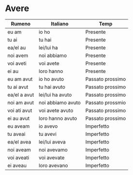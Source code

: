 * Avere
:PROPERTIES:
:DRILL_HEADING: Guess
:DRILL_CARD_TYPE: twosided
:DRILL_INSTRUCTIONS: Translate the following word.
:END:
|--------------+-------------------+------------------|
| Rumeno       | Italiano          | Temp             |
|--------------+-------------------+------------------|
| eu am        | io ho             | Presente         |
| tu ai        | tu hai            | Presente         |
| ea/el au     | lei/lui ha        | Presente         |
| noi avem     | noi abbiamo       | Presente         |
| voi aveti    | voi avete         | Presente         |
| ei au        | loro hanno        | Presente         |
|--------------+-------------------+------------------|
| eu am avut   | io ho avuto       | Passato prossimo |
| tu ai avut   | tu hai avuto      | Passato prossimo |
| ea/el a avut | lei/lui ha avuto  | Passato prossimo |
| noi am avut  | noi abbiamo avuto | Passato prossmio |
| voi ati avut | voi avete avuto   | Passato prossimo |
| ei au avut   | loro hanno avuto  | Passato prossimo |
|--------------+-------------------+------------------|
| eu aveam     | io avevo          | Imperfetto       |
| tu aveai     | tu avevi          | Imperfetto       |
| ea/el avea   | lei/lui aveva     | Imperfetto       |
| noi aveam    | noi avevamo       | Imperfetto       |
| voi aveati   | voi avevate       | Imperfetto       |
| ei aveau     | loro avevano      | Imperfetto       |
|--------------+-------------------+------------------|
** Cards                                                           :noexport:
*** eu am                                                             :drill:
SCHEDULED: <2023-09-18 Mon>
:PROPERTIES:
:DRILL_CARD_TYPE: twosided
:ID:       BD58011D-575C-4165-99D4-B6F4E524BA03
:DRILL_LAST_INTERVAL: 4.14
:DRILL_REPEATS_SINCE_FAIL: 2
:DRILL_TOTAL_REPEATS: 1
:DRILL_FAILURE_COUNT: 0
:DRILL_AVERAGE_QUALITY: 5.0
:DRILL_EASE: 2.6
:DRILL_LAST_QUALITY: 5
:DRILL_LAST_REVIEWED: [Y-09-14 Thu 23:%]
:END:
Translate the following word.
**** Rumeno
eu am
**** Italiano
io ho
**** Temp
Presente
*** tu ai                                                             :drill:
SCHEDULED: <2023-09-18 Mon>
:PROPERTIES:
:DRILL_CARD_TYPE: twosided
:ID:       D5886BD5-F053-42AA-8996-6442A9B0BB42
:DRILL_LAST_INTERVAL: 4.14
:DRILL_REPEATS_SINCE_FAIL: 2
:DRILL_TOTAL_REPEATS: 1
:DRILL_FAILURE_COUNT: 0
:DRILL_AVERAGE_QUALITY: 5.0
:DRILL_EASE: 2.6
:DRILL_LAST_QUALITY: 5
:DRILL_LAST_REVIEWED: [Y-09-14 Thu 23:%]
:END:
Translate the following word.
**** Rumeno
tu ai
**** Italiano
tu hai
**** Temp
Presente
*** ea/el au                                                          :drill:
SCHEDULED: <2023-09-18 Mon>
:PROPERTIES:
:DRILL_CARD_TYPE: twosided
:ID:       361E9F84-0719-4218-B327-33E63C7BE04B
:DRILL_LAST_INTERVAL: 4.14
:DRILL_REPEATS_SINCE_FAIL: 2
:DRILL_TOTAL_REPEATS: 1
:DRILL_FAILURE_COUNT: 0
:DRILL_AVERAGE_QUALITY: 5.0
:DRILL_EASE: 2.6
:DRILL_LAST_QUALITY: 5
:DRILL_LAST_REVIEWED: [Y-09-14 Thu 23:%]
:END:
Translate the following word.
**** Rumeno
ea/el au
**** Italiano
lei/lui ha
**** Temp
Presente
*** noi avem                                                          :drill:
SCHEDULED: <2023-09-18 Mon>
:PROPERTIES:
:DRILL_CARD_TYPE: twosided
:ID:       8132E57D-349B-4C69-854C-8C83A832942F
:DRILL_LAST_INTERVAL: 4.14
:DRILL_REPEATS_SINCE_FAIL: 2
:DRILL_TOTAL_REPEATS: 1
:DRILL_FAILURE_COUNT: 0
:DRILL_AVERAGE_QUALITY: 5.0
:DRILL_EASE: 2.6
:DRILL_LAST_QUALITY: 5
:DRILL_LAST_REVIEWED: [Y-09-14 Thu 23:%]
:END:
Translate the following word.
**** Rumeno
noi avem
**** Italiano
noi abbiamo
**** Temp
Presente
*** voi aveti                                                         :drill:
SCHEDULED: <2023-09-18 Mon>
:PROPERTIES:
:DRILL_CARD_TYPE: twosided
:ID:       FAFD79F4-8942-464B-AF40-D276597720FE
:DRILL_LAST_INTERVAL: 4.14
:DRILL_REPEATS_SINCE_FAIL: 2
:DRILL_TOTAL_REPEATS: 1
:DRILL_FAILURE_COUNT: 0
:DRILL_AVERAGE_QUALITY: 5.0
:DRILL_EASE: 2.6
:DRILL_LAST_QUALITY: 5
:DRILL_LAST_REVIEWED: [Y-09-14 Thu 22:%]
:END:
Translate the following word.
**** Rumeno
voi aveti
**** Italiano
voi avete
**** Temp
Presente
*** ei au                                                             :drill:
SCHEDULED: <2023-09-18 Mon>
:PROPERTIES:
:DRILL_CARD_TYPE: twosided
:ID:       8017D954-3B83-4AFF-B4B8-E26773EDEBB2
:DRILL_LAST_INTERVAL: 4.285
:DRILL_REPEATS_SINCE_FAIL: 2
:DRILL_TOTAL_REPEATS: 3
:DRILL_FAILURE_COUNT: 1
:DRILL_AVERAGE_QUALITY: 4.0
:DRILL_EASE: 2.7
:DRILL_LAST_QUALITY: 5
:DRILL_LAST_REVIEWED: [Y-09-14 Thu 22:%]
:END:
Translate the following word.
**** Rumeno
ei au
**** Italiano
loro hanno
**** Temp
Presente
*** eu am avut                                                        :drill:
SCHEDULED: <2023-09-18 Mon>
:PROPERTIES:
:DRILL_CARD_TYPE: twosided
:ID:       1E2F52F9-1286-4D05-8548-5407E661270F
:DRILL_LAST_INTERVAL: 4.14
:DRILL_REPEATS_SINCE_FAIL: 2
:DRILL_TOTAL_REPEATS: 1
:DRILL_FAILURE_COUNT: 0
:DRILL_AVERAGE_QUALITY: 5.0
:DRILL_EASE: 2.6
:DRILL_LAST_QUALITY: 5
:DRILL_LAST_REVIEWED: [Y-09-14 Thu 23:%]
:END:
Translate the following word.
**** Rumeno
eu am avut
**** Italiano
io ho avuto
**** Temp
Passato prossimo
*** tu ai avut                                                        :drill:
SCHEDULED: <2023-09-18 Mon>
:PROPERTIES:
:DRILL_CARD_TYPE: twosided
:ID:       B14BD421-B991-40A8-9E12-8F334AF4E994
:DRILL_LAST_INTERVAL: 3.86
:DRILL_REPEATS_SINCE_FAIL: 2
:DRILL_TOTAL_REPEATS: 1
:DRILL_FAILURE_COUNT: 0
:DRILL_AVERAGE_QUALITY: 3.0
:DRILL_EASE: 2.36
:DRILL_LAST_QUALITY: 3
:DRILL_LAST_REVIEWED: [Y-09-14 Thu 22:%]
:END:
Translate the following word.
**** Rumeno
tu ai avut
**** Italiano
tu hai avuto
**** Temp
Passato prossimo
*** ea/el a avut                                                      :drill:
SCHEDULED: <2023-09-18 Mon>
:PROPERTIES:
:DRILL_CARD_TYPE: twosided
:ID:       D550DCE4-511D-47FE-AD0F-D07AB7B84879
:DRILL_LAST_INTERVAL: 3.86
:DRILL_REPEATS_SINCE_FAIL: 2
:DRILL_TOTAL_REPEATS: 1
:DRILL_FAILURE_COUNT: 0
:DRILL_AVERAGE_QUALITY: 3.0
:DRILL_EASE: 2.36
:DRILL_LAST_QUALITY: 3
:DRILL_LAST_REVIEWED: [Y-09-14 Thu 23:%]
:END:
Translate the following word.
**** Rumeno
ea/el au avut
**** Italiano
lei/lui ha avuto
**** Temp
Passato prossimo
*** noi am avut                                                       :drill:
SCHEDULED: <2023-09-18 Mon>
:PROPERTIES:
:DRILL_CARD_TYPE: twosided
:ID:       A2EC1CB2-2321-4DA6-9708-39B0F54ECE54
:DRILL_LAST_INTERVAL: 4.14
:DRILL_REPEATS_SINCE_FAIL: 2
:DRILL_TOTAL_REPEATS: 1
:DRILL_FAILURE_COUNT: 0
:DRILL_AVERAGE_QUALITY: 5.0
:DRILL_EASE: 2.6
:DRILL_LAST_QUALITY: 5
:DRILL_LAST_REVIEWED: [Y-09-14 Thu 23:%]
:END:
Translate the following word.
**** Rumeno
noi am avut
**** Italiano
noi abbiamo avuto
**** Temp
Passato prossmio
*** voi ati avut                                                      :drill:
SCHEDULED: <2023-09-18 Mon>
:PROPERTIES:
:DRILL_CARD_TYPE: twosided
:ID:       4FFDD343-215A-4716-ACF5-CDF2C1909333
:DRILL_LAST_INTERVAL: 4.14
:DRILL_REPEATS_SINCE_FAIL: 2
:DRILL_TOTAL_REPEATS: 1
:DRILL_FAILURE_COUNT: 0
:DRILL_AVERAGE_QUALITY: 5.0
:DRILL_EASE: 2.6
:DRILL_LAST_QUALITY: 5
:DRILL_LAST_REVIEWED: [Y-09-14 Thu 22:%]
:END:
Translate the following word.
**** Rumeno
voi ati avut
**** Italiano
voi avete avuto
**** Temp
Passato prossimo
*** ei au avut                                                        :drill:
SCHEDULED: <2023-09-18 Mon>
:PROPERTIES:
:DRILL_CARD_TYPE: twosided
:ID:       C855166C-ED0B-430C-A916-E27D197722A9
:DRILL_LAST_INTERVAL: 4.14
:DRILL_REPEATS_SINCE_FAIL: 2
:DRILL_TOTAL_REPEATS: 1
:DRILL_FAILURE_COUNT: 0
:DRILL_AVERAGE_QUALITY: 5.0
:DRILL_EASE: 2.6
:DRILL_LAST_QUALITY: 5
:DRILL_LAST_REVIEWED: [Y-09-14 Thu 22:%]
:END:
Translate the following word.
**** Rumeno
ei au avut
**** Italiano
loro hanno avuto
**** Temp
Passato prossimo
*** eu aveam                                                          :drill:
SCHEDULED: <2023-09-18 Mon>
:PROPERTIES:
:DRILL_CARD_TYPE: twosided
:ID:       9860521C-37B0-4D96-B59D-E50CAC7E4316
:DRILL_LAST_INTERVAL: 4.14
:DRILL_REPEATS_SINCE_FAIL: 2
:DRILL_TOTAL_REPEATS: 1
:DRILL_FAILURE_COUNT: 0
:DRILL_AVERAGE_QUALITY: 5.0
:DRILL_EASE: 2.6
:DRILL_LAST_QUALITY: 5
:DRILL_LAST_REVIEWED: [Y-09-14 Thu 23:%]
:END:
Translate the following word.
**** Rumeno
eu aveam
**** Italiano
io avevo
**** Temp
Imperfetto
*** tu aveai                                                          :drill:
SCHEDULED: <2023-09-18 Mon>
:PROPERTIES:
:DRILL_CARD_TYPE: twosided
:ID:       6316B0E5-BC8F-4EE2-9A94-DEC13BC8C952
:DRILL_LAST_INTERVAL: 4.14
:DRILL_REPEATS_SINCE_FAIL: 2
:DRILL_TOTAL_REPEATS: 2
:DRILL_FAILURE_COUNT: 1
:DRILL_AVERAGE_QUALITY: 3.5
:DRILL_EASE: 2.6
:DRILL_LAST_QUALITY: 5
:DRILL_LAST_REVIEWED: [Y-09-14 Thu 23:%]
:END:
Translate the following word.
**** Rumeno
tu aveai
**** Italiano
tu avevi
**** Temp
Imperfetto
*** ea/el avea                                                        :drill:
SCHEDULED: <2023-09-18 Mon>
:PROPERTIES:
:DRILL_CARD_TYPE: twosided
:ID:       BC2ED02B-CDCB-4451-AF41-A137EDED2C07
:DRILL_LAST_INTERVAL: 4.14
:DRILL_REPEATS_SINCE_FAIL: 2
:DRILL_TOTAL_REPEATS: 1
:DRILL_FAILURE_COUNT: 0
:DRILL_AVERAGE_QUALITY: 5.0
:DRILL_EASE: 2.6
:DRILL_LAST_QUALITY: 5
:DRILL_LAST_REVIEWED: [Y-09-14 Thu 23:%]
:END:
Translate the following word.
**** Rumeno
ea/el aveau
**** Italiano
lei/lui aveva
**** Temp
Imperfetto
*** noi aveam                                                         :drill:
SCHEDULED: <2023-09-18 Mon>
:PROPERTIES:
:DRILL_CARD_TYPE: twosided
:ID:       7797387C-F302-40B6-BB87-1804AA05A715
:DRILL_LAST_INTERVAL: 4.14
:DRILL_REPEATS_SINCE_FAIL: 2
:DRILL_TOTAL_REPEATS: 1
:DRILL_FAILURE_COUNT: 0
:DRILL_AVERAGE_QUALITY: 5.0
:DRILL_EASE: 2.6
:DRILL_LAST_QUALITY: 5
:DRILL_LAST_REVIEWED: [Y-09-14 Thu 23:%]
:END:
Translate the following word.
**** Rumeno
noi aveam
**** Italiano
noi avevamo
**** Temp
Imperfetto
*** voi aveati                                                        :drill:
SCHEDULED: <2023-09-18 Mon>
:PROPERTIES:
:DRILL_CARD_TYPE: twosided
:ID:       E7869195-9E8E-430B-BA94-F1A26583B06A
:DRILL_LAST_INTERVAL: 4.14
:DRILL_REPEATS_SINCE_FAIL: 2
:DRILL_TOTAL_REPEATS: 1
:DRILL_FAILURE_COUNT: 0
:DRILL_AVERAGE_QUALITY: 5.0
:DRILL_EASE: 2.6
:DRILL_LAST_QUALITY: 5
:DRILL_LAST_REVIEWED: [Y-09-14 Thu 23:%]
:END:
Translate the following word.
**** Rumeno
voi aveati
**** Italiano
voi avevate
**** Temp
Imperfetto
*** ei aveau                                                          :drill:
SCHEDULED: <2023-09-18 Mon>
:PROPERTIES:
:DRILL_CARD_TYPE: twosided
:ID:       F3769693-3564-4FD1-B7B1-4CC2938B48E3
:DRILL_LAST_INTERVAL: 3.86
:DRILL_REPEATS_SINCE_FAIL: 2
:DRILL_TOTAL_REPEATS: 2
:DRILL_FAILURE_COUNT: 1
:DRILL_AVERAGE_QUALITY: 1.5
:DRILL_EASE: 2.36
:DRILL_LAST_QUALITY: 3
:DRILL_LAST_REVIEWED: [Y-09-14 Thu 23:%]
:END:
Translate the following word.
**** Rumeno
ei aveau
**** Italiano
loro avevano
**** Temp
Imperfetto
